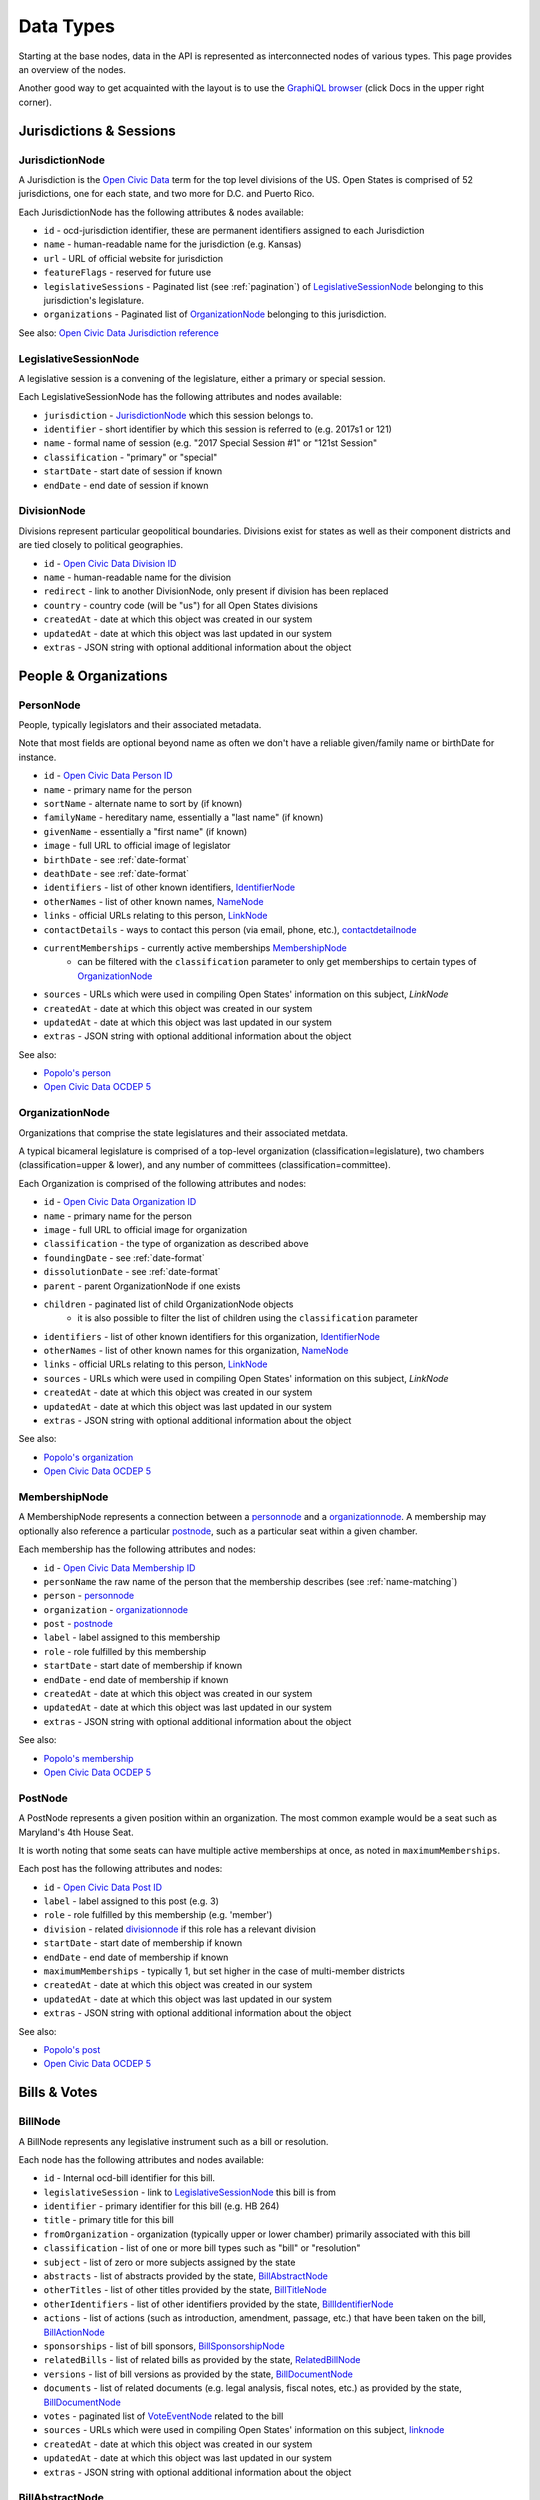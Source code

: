 Data Types
==========

Starting at the base nodes, data in the API is represented as interconnected nodes of various types.  This page provides an overview of the nodes.  

Another good way to get acquainted with the layout is to use the `GraphiQL browser <http://alpha.openstates.org/graphql>`_ (click Docs in the upper right corner).

Jurisdictions & Sessions
------------------------

.. _JurisdictionNode:

JurisdictionNode
~~~~~~~~~~~~~~~~

A Jurisdiction is the `Open Civic Data <https://opencivicdata.org>`_ term for the top level divisions of the US.  Open States is comprised of 52 jurisdictions, one for each state, and two more for D.C. and Puerto Rico.

Each JurisdictionNode has the following attributes & nodes available:

* ``id`` - ocd-jurisdiction identifier, these are permanent identifiers assigned to each Jurisdiction
* ``name`` - human-readable name for the jurisdiction (e.g. Kansas)
* ``url`` - URL of official website for jurisdiction
* ``featureFlags`` - reserved for future use
* ``legislativeSessions`` - Paginated list (see :ref:`pagination`) of `LegislativeSessionNode`_ belonging to this jurisdiction's legislature.
* ``organizations`` - Paginated list of `OrganizationNode`_ belonging to this jurisdiction.

See also: `Open Civic Data Jurisdiction reference <http://docs.opencivicdata.org/en/latest/data/jurisdiction.html>`_
    
.. _LegislativeSessionNode:

LegislativeSessionNode
~~~~~~~~~~~~~~~~~~~~~~

A legislative session is a convening of the legislature, either a primary or special session.

Each LegislativeSessionNode has the following attributes and nodes available:

* ``jurisdiction`` - `JurisdictionNode`_ which this session belongs to.
* ``identifier`` - short identifier by which this session is referred to (e.g. 2017s1 or 121)
* ``name`` - formal name of session (e.g. "2017 Special Session #1" or "121st Session"
* ``classification`` - "primary" or "special"
* ``startDate`` - start date of session if known
* ``endDate`` - end date of session if known

DivisionNode
~~~~~~~~~~~~

Divisions represent particular geopolitical boundaries.  Divisions exist for states as well as their component districts and are tied closely to political geographies.

* ``id`` - `Open Civic Data Division ID <http://docs.opencivicdata.org/en/latest/ocdids.html#division-ids>`_ 
* ``name`` - human-readable name for the division
* ``redirect`` - link to another DivisionNode, only present if division has been replaced
* ``country`` - country code (will be "us") for all Open States divisions
* ``createdAt`` - date at which this object was created in our system
* ``updatedAt`` - date at which this object was last updated in our system
* ``extras`` - JSON string with optional additional information about the object


People & Organizations
----------------------

.. _PersonNode:

PersonNode
~~~~~~~~~~

People, typically legislators and their associated metadata.

Note that most fields are optional beyond name as often we don't have a reliable given/family name or birthDate for instance.

* ``id`` - `Open Civic Data Person ID <http://docs.opencivicdata.org/en/latest/ocdids.html>`_ 
* ``name`` - primary name for the person
* ``sortName`` - alternate name to sort by (if known)
* ``familyName`` - hereditary name, essentially a "last name" (if known)
* ``givenName`` - essentially a "first name" (if known)
* ``image`` - full URL to official image of legislator
* ``birthDate`` - see :ref:`date-format`
* ``deathDate`` - see :ref:`date-format`
* ``identifiers`` - list of other known identifiers, `IdentifierNode`_
* ``otherNames`` - list of other known names, `NameNode`_
* ``links`` - official URLs relating to this person, `LinkNode`_
* ``contactDetails`` - ways to contact this person (via email, phone, etc.), `contactdetailnode`_
* ``currentMemberships`` - currently active memberships `MembershipNode`_
    * can be filtered with the ``classification`` parameter to only get memberships to certain types of `OrganizationNode`_
* ``sources`` - URLs which were used in compiling Open States' information on this subject, `LinkNode`
* ``createdAt`` - date at which this object was created in our system
* ``updatedAt`` - date at which this object was last updated in our system
* ``extras`` - JSON string with optional additional information about the object

See also:

* `Popolo's person <http://popoloproject.com/specs/person.html>`_
* `Open Civic Data OCDEP 5 <http://docs.opencivicdata.org/en/latest/proposals/0005.html>`_


.. _OrganizationNode:

OrganizationNode
~~~~~~~~~~~~~~~~

Organizations that comprise the state legislatures and their associated metdata. 

A typical bicameral legislature is comprised of a top-level organization (classification=legislature), two chambers (classification=upper & lower), and any number of committees (classification=committee). 

Each Organization is comprised of the following attributes and nodes:

* ``id`` - `Open Civic Data Organization ID <http://docs.opencivicdata.org/en/latest/ocdids.html>`_ 
* ``name`` - primary name for the person
* ``image`` - full URL to official image for organization
* ``classification`` - the type of organization as described above
* ``foundingDate`` - see :ref:`date-format`
* ``dissolutionDate`` - see :ref:`date-format`
* ``parent`` - parent OrganizationNode if one exists
* ``children`` - paginated list of child OrganizationNode objects
    * it is also possible to filter the list of children using the ``classification`` parameter
* ``identifiers`` - list of other known identifiers for this organization, `IdentifierNode`_
* ``otherNames`` - list of other known names for this organization, `NameNode`_
* ``links`` - official URLs relating to this person, `LinkNode`_
* ``sources`` - URLs which were used in compiling Open States' information on this subject, `LinkNode`
* ``createdAt`` - date at which this object was created in our system
* ``updatedAt`` - date at which this object was last updated in our system
* ``extras`` - JSON string with optional additional information about the object


See also:

* `Popolo's organization <http://popoloproject.com/specs/organization.html>`_
* `Open Civic Data OCDEP 5 <http://docs.opencivicdata.org/en/latest/proposals/0005.html>`_


MembershipNode
~~~~~~~~~~~~~~

A MembershipNode represents a connection between a `personnode`_ and a `organizationnode`_.  A membership may optionally also reference a particular `postnode`_, such as a particular seat within a given chamber.

Each membership has the following attributes and nodes:

* ``id`` - `Open Civic Data Membership ID <http://docs.opencivicdata.org/en/latest/ocdids.html>`_ 
* ``personName`` the raw name of the person that the membership describes (see :ref:`name-matching`)
* ``person`` - `personnode`_
* ``organization`` - `organizationnode`_
* ``post`` - `postnode`_
* ``label`` - label assigned to this membership
* ``role`` - role fulfilled by this membership
* ``startDate`` - start date of membership if known
* ``endDate`` - end date of membership if known
* ``createdAt`` - date at which this object was created in our system
* ``updatedAt`` - date at which this object was last updated in our system
* ``extras`` - JSON string with optional additional information about the object


See also:

* `Popolo's membership <http://popoloproject.com/specs/membership.html>`_
* `Open Civic Data OCDEP 5 <http://docs.opencivicdata.org/en/latest/proposals/0005.html>`_


PostNode
~~~~~~~~

A PostNode represents a given position within an organization.  The most common example would be a seat such as Maryland's 4th House Seat.

It is worth noting that some seats can have multiple active memberships at once, as noted in ``maximumMemberships``.

Each post has the following attributes and nodes:

* ``id`` - `Open Civic Data Post ID <http://docs.opencivicdata.org/en/latest/ocdids.html>`_ 
* ``label`` - label assigned to this post (e.g. 3)
* ``role`` - role fulfilled by this membership (e.g. 'member')
* ``division`` - related `divisionnode`_ if this role has a relevant division
* ``startDate`` - start date of membership if known
* ``endDate`` - end date of membership if known
* ``maximumMemberships`` - typically 1, but set higher in the case of multi-member districts
* ``createdAt`` - date at which this object was created in our system
* ``updatedAt`` - date at which this object was last updated in our system
* ``extras`` - JSON string with optional additional information about the object

See also:

* `Popolo's post <http://popoloproject.com/specs/post.html>`_
* `Open Civic Data OCDEP 5 <http://docs.opencivicdata.org/en/latest/proposals/0005.html>`_


Bills & Votes
-------------

.. _BillNode:

BillNode
~~~~~~~~

A BillNode represents any legislative instrument such as a bill or resolution.

Each node has the following attributes and nodes available:

* ``id`` - Internal ocd-bill identifier for this bill.
* ``legislativeSession`` - link to `LegislativeSessionNode`_ this bill is from
* ``identifier`` - primary identifier for this bill (e.g. HB 264)
* ``title`` - primary title for this bill
* ``fromOrganization`` - organization (typically upper or lower chamber) primarily associated with this bill
* ``classification`` - list of one or more bill types such as "bill" or "resolution"
* ``subject`` - list of zero or more subjects assigned by the state
* ``abstracts`` - list of abstracts provided by the state, `BillAbstractNode`_
* ``otherTitles`` - list of other titles provided by the state, `BillTitleNode`_
* ``otherIdentifiers`` - list of other identifiers provided by the state, `BillIdentifierNode`_
* ``actions`` - list of actions (such as introduction, amendment, passage, etc.) that have been taken on the bill, `BillActionNode`_
* ``sponsorships`` - list of bill sponsors, `BillSponsorshipNode`_
* ``relatedBills`` - list of related bills as provided by the state, `RelatedBillNode`_
* ``versions`` - list of bill versions as provided by the state, `BillDocumentNode`_
* ``documents`` - list of related documents (e.g. legal analysis, fiscal notes, etc.) as provided by the state, `BillDocumentNode`_
* ``votes`` - paginated list of `VoteEventNode`_ related to the bill
* ``sources`` - URLs which were used in compiling Open States' information on this subject, `linknode`_
* ``createdAt`` - date at which this object was created in our system
* ``updatedAt`` - date at which this object was last updated in our system
* ``extras`` - JSON string with optional additional information about the object


BillAbstractNode
~~~~~~~~~~~~~~~~

Represents an official abstract for a bill, each BillAbstractNode has the following attributes:

* ``abstract`` - the abstract itself
* ``note`` - optional note about origin/purpose of abstract
* ``date`` - optional date associated with abstract

BillTitleNode
~~~~~~~~~~~~~

Represents an alternate title for a bill, each BillTitleNode has the following attributes:

* ``title`` - the alternate title
* ``note`` - optional note about origin/purpose of this title

BillIdentifierNode
~~~~~~~~~~~~~~~~~~

Represents an alternate identifier for a bill, each BillIdentifierNode has the following attributes:

* ``identifier`` - the alternate identifier
* ``scheme`` - a name for the identifier scheme
* ``note`` - optional note about origin/purpose of this identifier

BillActionNode
~~~~~~~~~~~~~~

Represents an action taken on a bill, each BillActionNode has the following attributes and nodes:

* ``organization`` - `OrganizationNode`_ where this action originated, will typically be either upper or lower chamber, or perhaps legislature as a whole.
* ``description`` - text describing the action as provided by the jurisdiction.
* ``date`` - date action took place (see :ref:`date-format`)
* ``classification`` - list of zero or more normalized action types (see :ref:`action-categorization`)
* ``order`` - integer by which actions can be sorted, not intended for display purposes
* ``extras`` - JSON string providing extra information about this action 
* ``vote`` - if there is a known associated vote, pointer to the relevant `VoteEventNode`_
* ``relatedEntities`` - a list of `RelatedEntityNode`_ with known entities referenced in this action

RelatedEntityNode
~~~~~~~~~~~~~~~~~

Represents an entity that is related to a `BillActionNode`_. 

* ``name`` - raw (source-provided) name of entity
* ``entityType`` - either organization or person
* ``organization`` - if ``entityType`` is 'organization', the resolved `OrganizationNode`_
* ``person`` - if ``entityType`` is 'person',  the resolved `PersonNode`_

See :ref:`name-matching` for details on how ``name`` relates to ``organiation`` and ``person``.

.. _BillSponsorshipNode:

BillSponsorshipNode
~~~~~~~~~~~~~~~~~~~

Represents a sponsor of a bill.

* ``name`` - raw (source-provided) name of sponsoring person or organization
* ``entityType`` - either organization or person
* ``organization`` - if ``entityType`` is 'organization', the resolved `OrganizationNode`_
* ``person`` - if ``entityType`` is 'person',  the resolved `PersonNode`_
* ``primary`` - boolean, true if sponsorship is considered by the jurisdiction to be "primary" (note: in many states multiple primary sponsors may exist)
* ``classification`` - jurisdiction-provided type of sponsorship, such as "author" or "cosponsor".  These meanings typically vary across states, which is why we provide ``primary`` as a sort of indicator of the degree of sponsorship indicated.

See :ref:`name-matching` for details on how ``name`` relates to ``organiation`` and ``person``.

RelatedBillNode
~~~~~~~~~~~~~~~

Represents relationships between bills.

* ``identifier`` - identifier of related bill (e.g. SB 401)
* ``legislativeSession`` - identifier of related session (in same jurisdiction)
* ``relationType`` - type of relationship such as "companion", "prior-session", "replaced-by", or "replaces"
* ``relatedBill`` - if the related bill is found to exist in our data, link to the `BillNode`_

BillDocumentNode
~~~~~~~~~~~~~~~~

Representation of ``documents`` and ``versions`` on bills.  A given document can have multiple links representing
different manifestations (e.g. HTML, PDF, DOC) of the same content.

* ``note`` - note describing the purpose of the document or version (e.g. Final Printing)
* ``date`` - optional date associated with the document
* ``links`` - list of one or more ``MimetypeLinkNode`` with actual URLs to bills.


MimetypeLinkNode
~~~~~~~~~~~~~~~~

Represents a single manifestation of a particular document.

* ``mediaType`` - media type (aka MIME type) such as application/pdf or text/html
* ``url`` - URL to official copy of the bill
* ``text`` - text describing this particular manifestation (e.g. PDF)


VoteEventNode
~~~~~~~~~~~~~

Represents a vote taken on a bill.

* ``id`` - Internal ocd-vote identifier for this bill.
* ``identifier`` - Identifier used by jurisdiction to uniquely identify the vote.
* ``motionText`` - Text of the motion being voted upon, such as "motion to pass the bill as amended."
* ``motionClassification`` - List with zero or more classifications for this motion, such as "passage" or "veto-override"
* ``startDate`` - Date on which the vote took place.  (see :ref:`date-format`)
* ``result`` - Outcome of the vote, 'pass' or 'fail'.
* ``organization`` - Related `OrganizationNode`_ where vote took place.
* ``billAction`` - Optional linked `BillActionNode`_.
* ``votes`` - List of `PersonVoteNode`_ for each individual's recorded vote.  (May not be present depending on jurisdiction.)
* ``counts`` - List of `VoteCountNode`_ with sums of each outcome (e.g. yea/nay/abstain).
* ``sources`` - URLs which were used in compiling Open States' information on this subject, `LinkNode`
* ``createdAt`` - date at which this object was created in our system
* ``updatedAt`` - date at which this object was last updated in our system
* ``extras`` - JSON string with optional additional information about the object


See also: `Open Civic Data vote format <http://docs.opencivicdata.org/en/latest/data/vote.html>`_.


PersonVoteNode
~~~~~~~~~~~~~~

Represents an individual person's vote (e.g. yea or nay) on a given bill.

* ``option`` - Option chosen by this individual.  (yea, nay, abstain, other, etc.)
* ``voterName`` - Raw name of voter as provided by jurisdiction.
* ``voter`` - Resolved `PersonNode`_ representing voter. (See :ref:`name-matching`)
* ``note`` - Note attached to this vote, sometimes used for explaining an "other" vote.

VoteCountNode
~~~~~~~~~~~~~

Represents the sum of votes for a given ``option``.

* ``option`` - Option in question.  (yea, nay, abstain, other, etc.)
* ``value`` - Number of individuals voting this way.


Other Nodes
-----------

IdentifierNode
~~~~~~~~~~~~~~

Represents an alternate identifier, each with the following attributes:

* ``identifier`` - the alternate identifier
* ``scheme`` - a name for the identifier scheme

NameNode
~~~~~~~~

Represents an alterante name, each with the following attributes:

* ``name`` - the alternate name
* ``note`` - note about usage/origin of this alternate name
* ``startDate`` - date at which this name began being valid (blank if unknown)
* ``endDate`` - date at which this name stopped being valid (blank if unknown or still active)

LinkNode
~~~~~~~~

Represents a single link associated with a person or used as a source.

* ``url`` - URL
* ``text`` - text describing the use of this particular URL

.. _ContactDetailNode:

ContactDetailNode
~~~~~~~~~~~~~~~~~

Used to represent a contact method for a given person.

* ``type`` - type of contact detail (e.g. voice, email, address, etc.)
* ``value`` - actual phone number, email address, etc.
* ``note`` - used to group contact data by location (e.g. Home Address, Office Address)
* ``label`` - human-readable label for this contact detail
